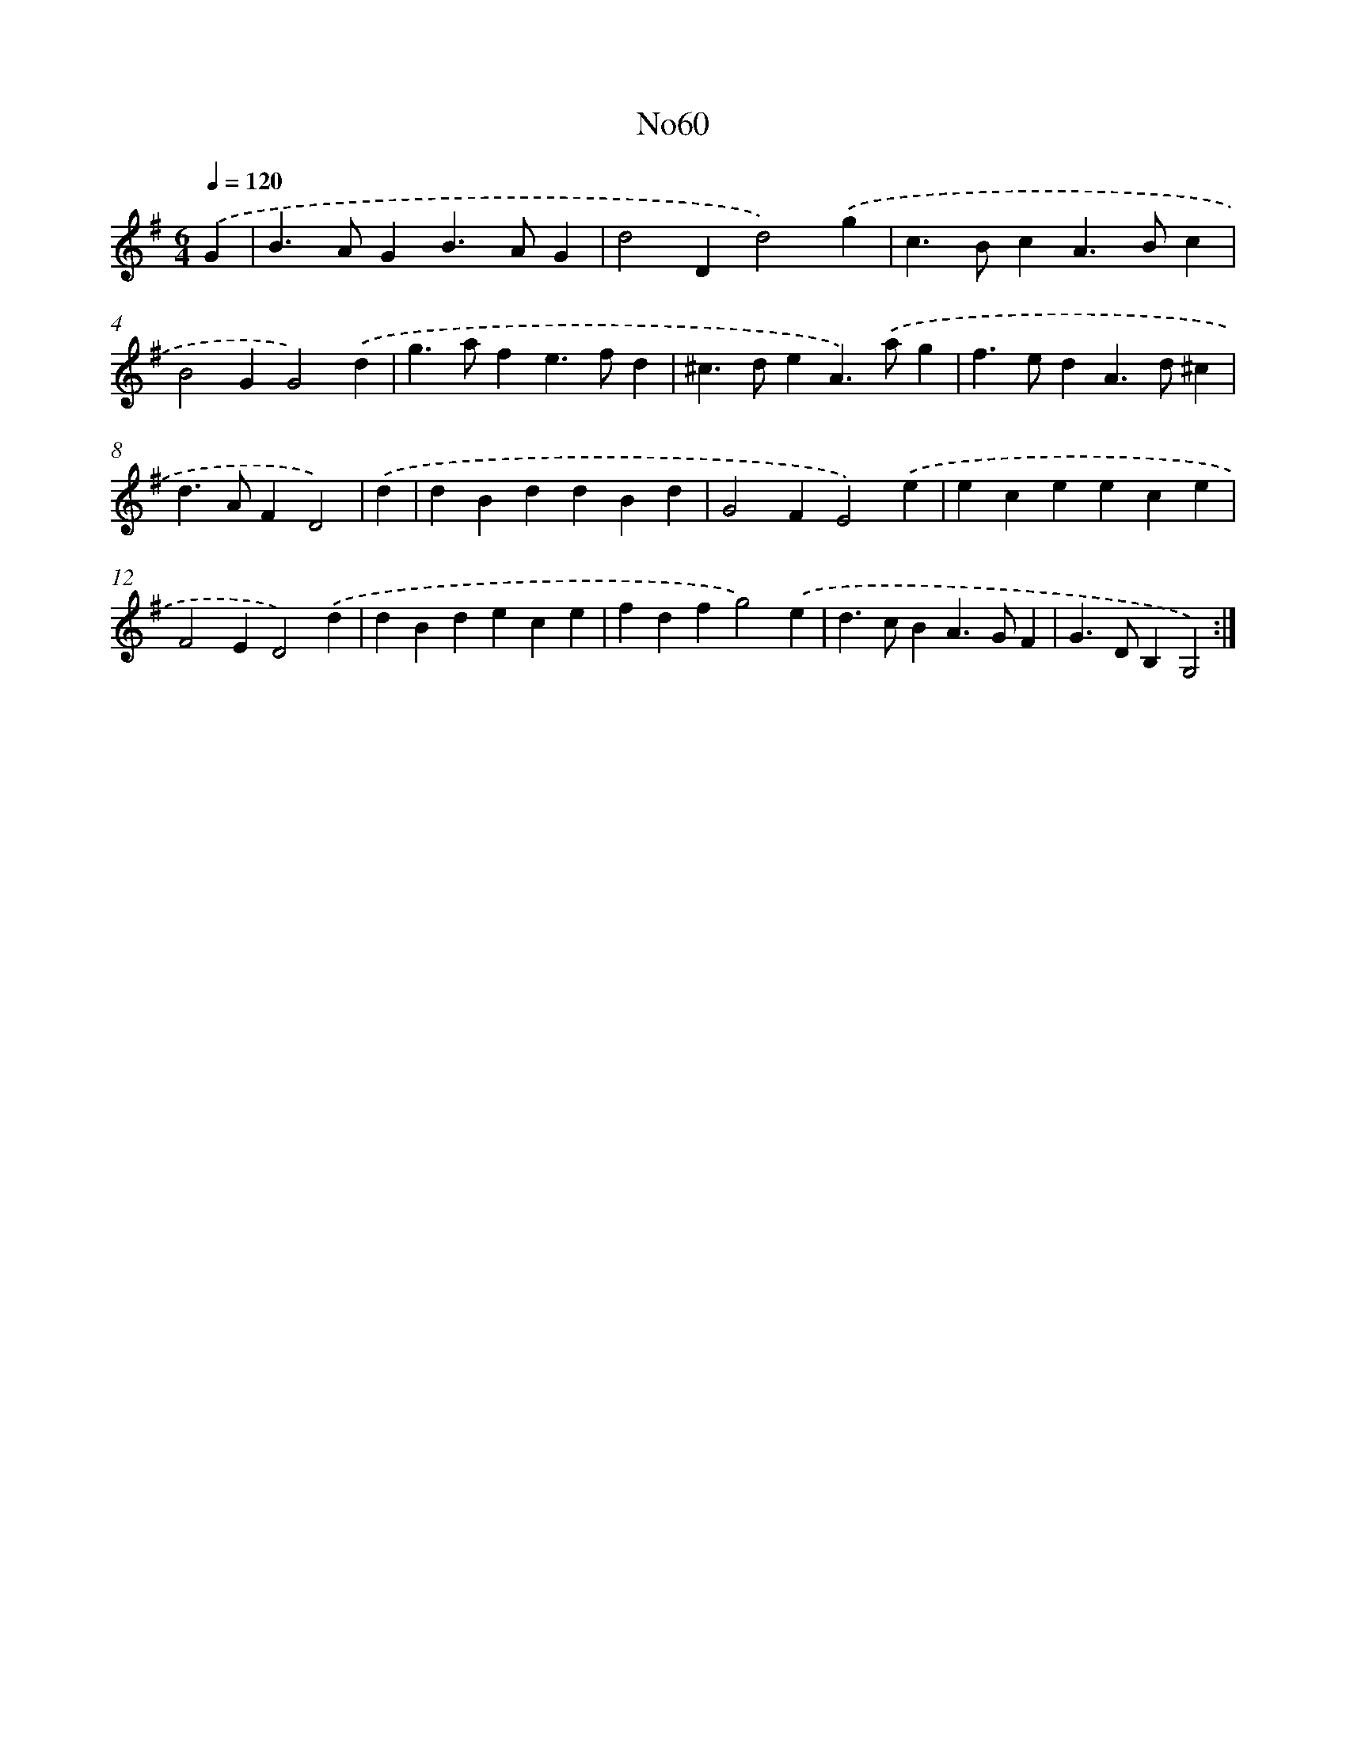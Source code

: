 X: 12362
T: No60
%%abc-version 2.0
%%abcx-abcm2ps-target-version 5.9.1 (29 Sep 2008)
%%abc-creator hum2abc beta
%%abcx-conversion-date 2018/11/01 14:37:24
%%humdrum-veritas 2020030938
%%humdrum-veritas-data 3000745983
%%continueall 1
%%barnumbers 0
L: 1/4
M: 6/4
Q: 1/4=120
K: G clef=treble
.('G [I:setbarnb 1]|
B>AGB>AG |
d2Dd2).('g |
c>BcA>Bc |
B2GG2).('d |
g>afe>fd |
^c>deA>).('ag |
f>edA>d^c |
d>AFD2) |
.('d [I:setbarnb 9]|
dBddBd |
G2FE2).('e |
eceece |
F2ED2).('d |
dBdece |
fdfg2).('e |
d>cBA>GF |
G>DB,G,2) :|]
